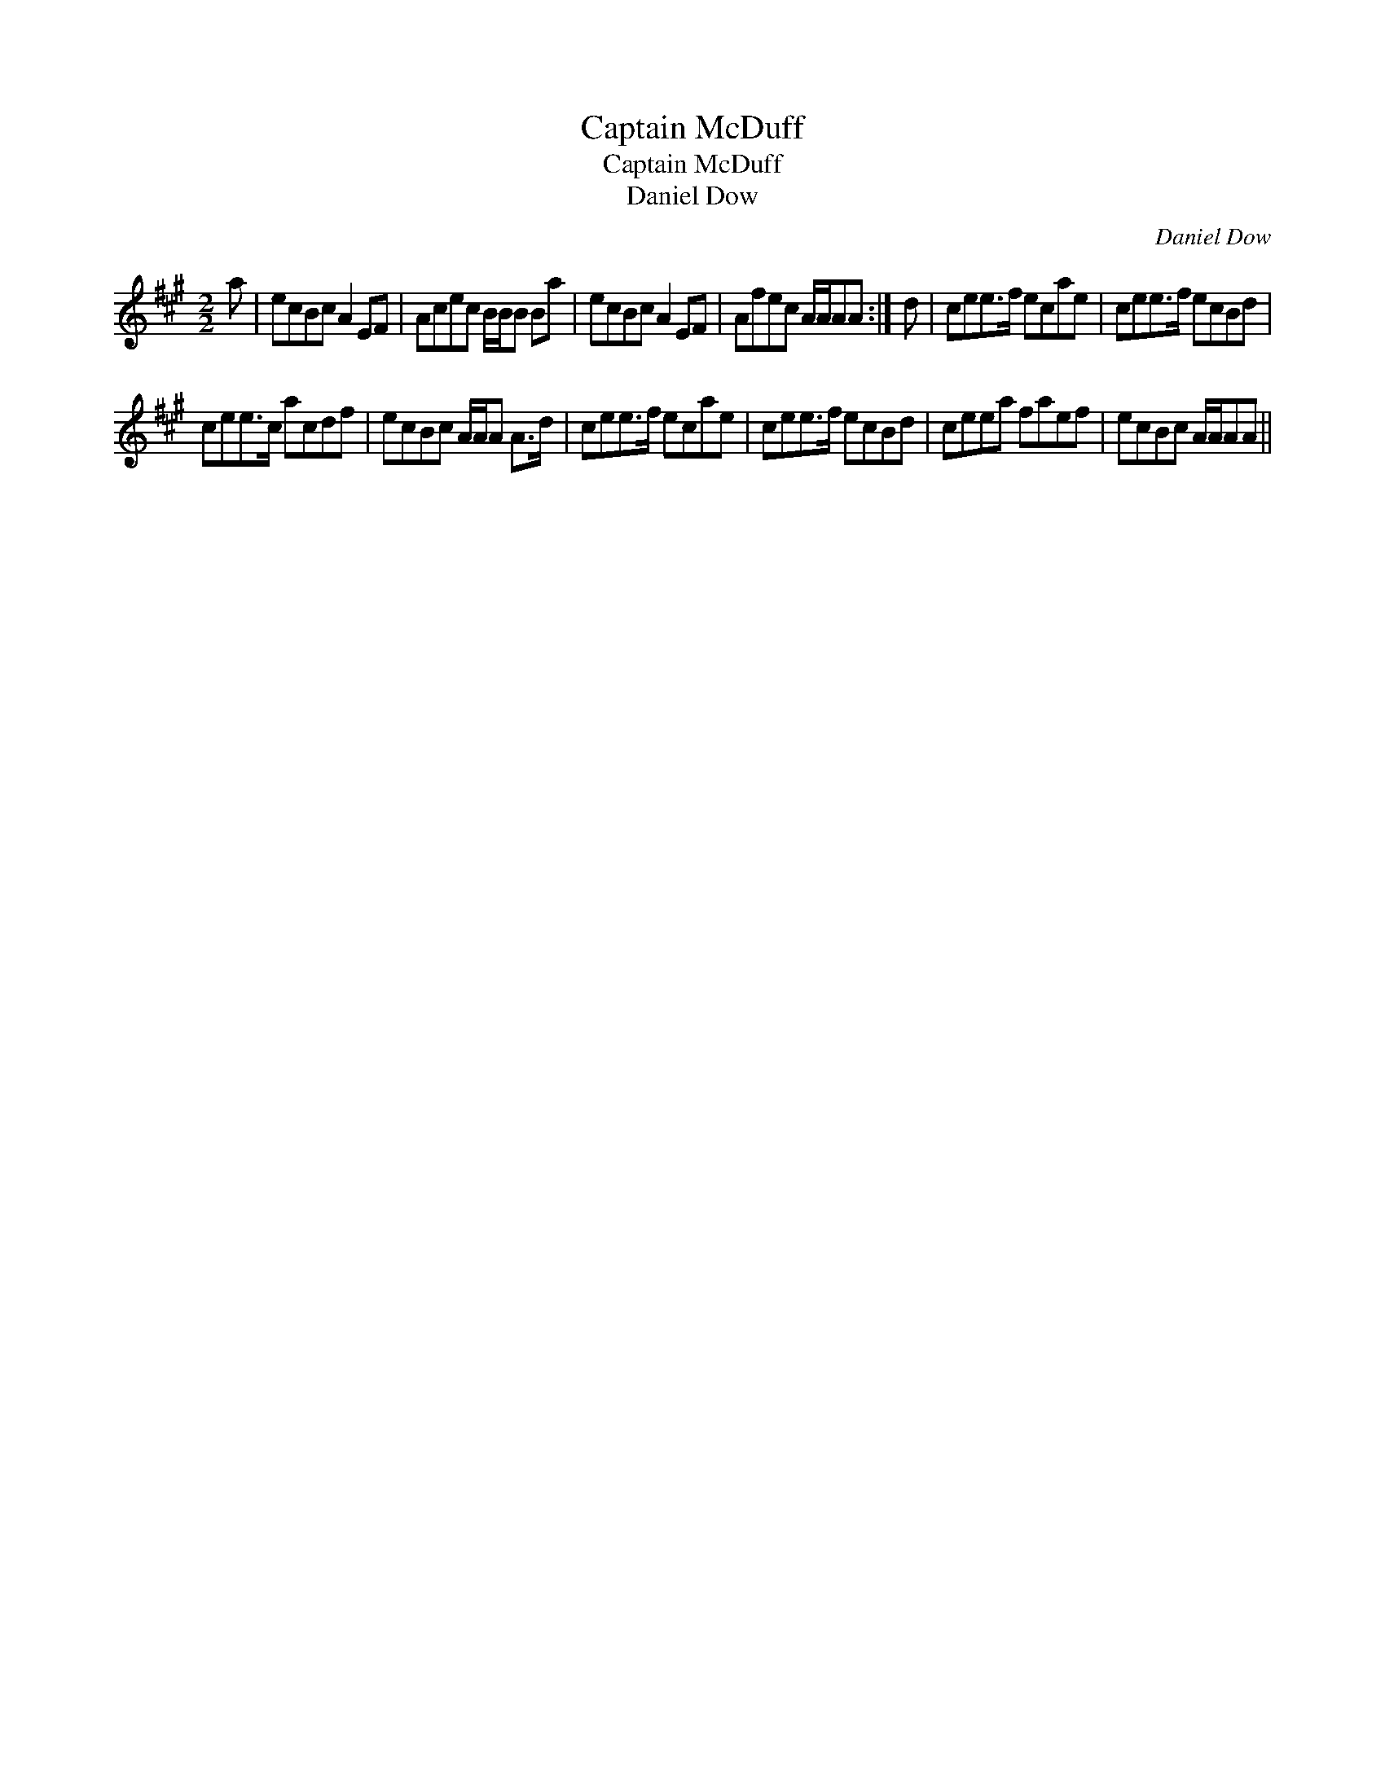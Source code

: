 X:1
T:Captain McDuff
T:Captain McDuff
T:Daniel Dow
C:Daniel Dow
L:1/8
M:2/2
K:A
V:1 treble 
V:1
 a | ecBc A2 EF | Acec B/B/B Ba | ecBc A2 EF | Afec A/A/AA :| d | cee>f ecae | cee>f ecBd | %8
 cee>c acdf | ecBc A/A/A A>d | cee>f ecae | cee>f ecBd | ceea faef | ecBc A/A/AA || %14


